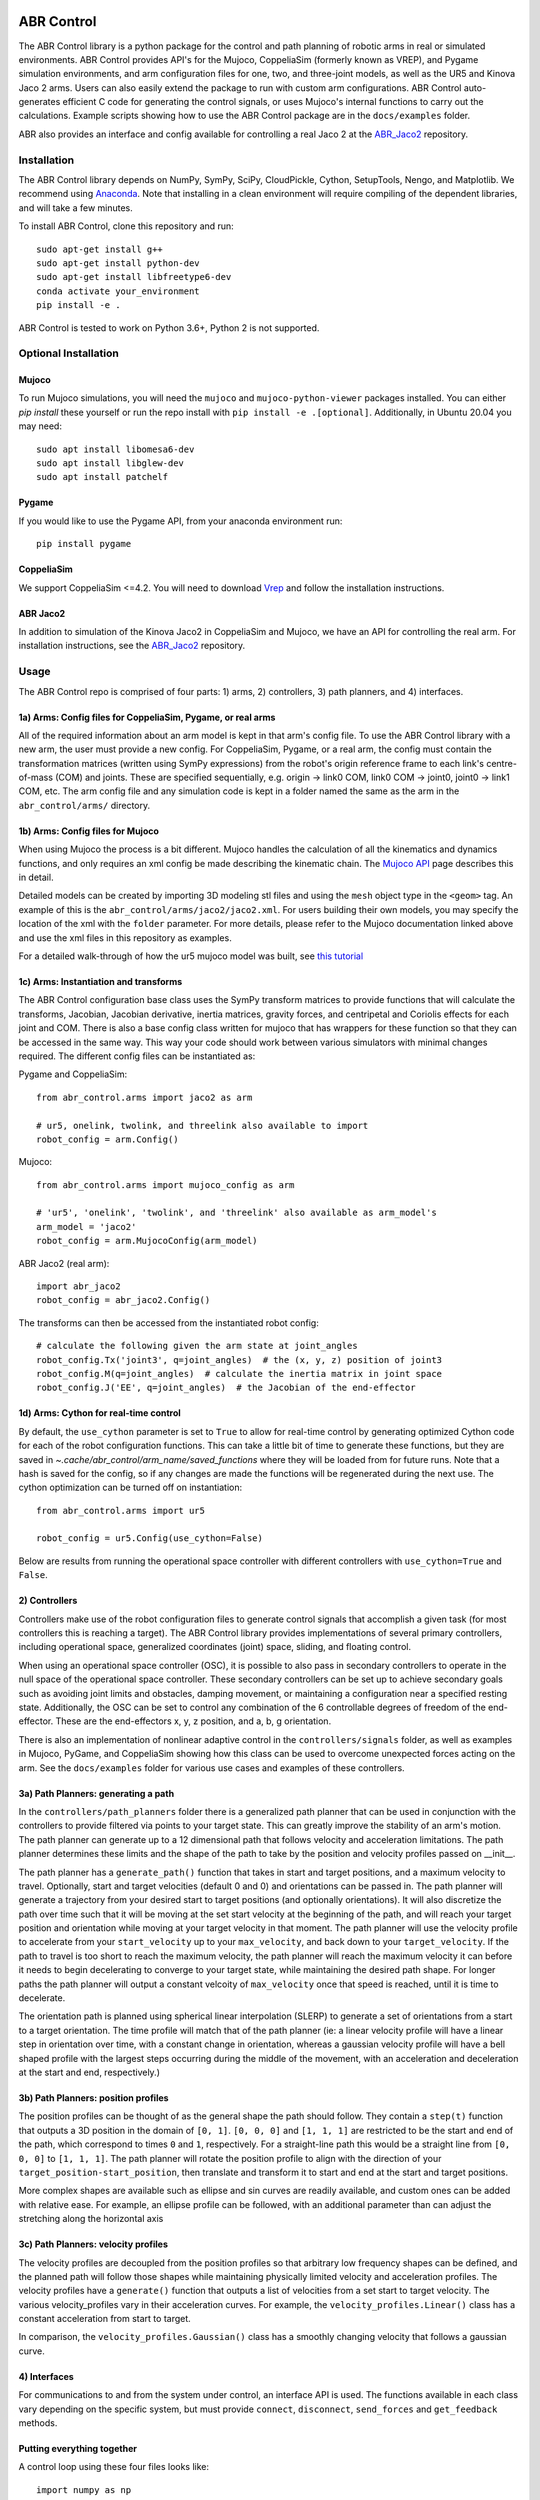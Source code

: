 .. image:: https://imgur.com/4qIqbRn.jpg

***********
ABR Control
***********

The ABR Control library is a python package for the control and path planning of
robotic arms in real or simulated environments. ABR Control provides API's for the
Mujoco, CoppeliaSim (formerly known as VREP), and Pygame simulation environments, and
arm configuration files for one, two, and three-joint models, as well as the UR5 and
Kinova Jaco 2 arms. Users can also easily extend the package to run with custom arm
configurations. ABR Control auto-generates efficient C code for generating the control
signals, or uses Mujoco's internal functions to carry out the calculations. Example
scripts showing how to use the ABR Control package are in the ``docs/examples`` folder.

ABR also provides an interface and config available for controlling a real Jaco 2
at the `ABR_Jaco2 <https://github.com/abr/abr_jaco2/>`_ repository.

Installation
============

The ABR Control library depends on NumPy, SymPy, SciPy, CloudPickle, Cython,
SetupTools, Nengo, and Matplotlib. We recommend using
`Anaconda <https://store.continuum.io/cshop/anaconda/>`_.
Note that installing in a clean environment will require compiling of the dependent
libraries, and will take a few minutes.

To install ABR Control, clone this repository and run::

    sudo apt-get install g++
    sudo apt-get install python-dev
    sudo apt-get install libfreetype6-dev
    conda activate your_environment
    pip install -e .

ABR Control is tested to work on Python 3.6+, Python 2 is not supported.

Optional Installation
=====================

Mujoco
------
To run Mujoco simulations, you will need the ``mujoco`` and ``mujoco-python-viewer``
packages installed. You can either `pip install` these yourself or run the repo
install with ``pip install -e .[optional]``.  Additionally, in Ubuntu 20.04 you
may need::

    sudo apt install libomesa6-dev
    sudo apt install libglew-dev
    sudo apt install patchelf

Pygame
------
If you would like to use the Pygame API, from your anaconda environment run::

    pip install pygame

CoppeliaSim
-----------
We support CoppeliaSim <=4.2. You will need to download
`Vrep <http://coppeliarobotics.com/previousVersions/>`_ and follow the installation
instructions.


ABR Jaco2
---------
In addition to simulation of the Kinova Jaco2 in CoppeliaSim and Mujoco, we have an
API for controlling the real arm. For installation instructions, see the
`ABR_Jaco2 <https://github.com/abr/abr_jaco2/>`_ repository.


Usage
=====

The ABR Control repo is comprised of four parts: 1) arms, 2) controllers, 3) path planners,
and 4) interfaces.

1a) Arms: Config files for CoppeliaSim, Pygame, or real arms
------------------------------------------------------------
All of the required information about an arm model is kept in that arm's config file.
To use the ABR Control library with a new arm, the user must provide a new config. For
CoppeliaSim, Pygame, or a real arm, the config must contain the transformation
matrices (written using SymPy expressions) from the robot's origin reference frame to
each link's centre-of-mass (COM) and joints. These are specified sequentially, e.g.
origin -> link0 COM, link0 COM -> joint0, joint0 -> link1 COM, etc. The arm config file
and any simulation code is kept in a folder named the same as the arm in the
``abr_control/arms/`` directory.

1b) Arms: Config files for Mujoco
---------------------------------
When using Mujoco the process is a bit different. Mujoco handles the calculation of all
the kinematics and dynamics functions, and only requires an xml config be made
describing the kinematic chain. The
`Mujoco API <http://www.mujoco.org/book/modeling.html>`_ page describes this in detail.

Detailed models can be created by importing 3D modeling stl files and using the
``mesh`` object type in the ``<geom>`` tag. An example of this is the
``abr_control/arms/jaco2/jaco2.xml``.  For users building their own models, you may
specify the location of the xml with the ``folder`` parameter. For more details, please
refer to the Mujoco documentation linked above and use the xml files in this repository
as examples.

For a detailed walk-through of how the ur5 mujoco model was built, see
`this tutorial <https://studywolf.wordpress.com/2020/03/22/building-models-in-mujoco/>`_


1c) Arms: Instantiation and transforms
--------------------------------------
The ABR Control configuration base class uses the SymPy transform matrices to provide
functions that will calculate the transforms, Jacobian, Jacobian derivative, inertia
matrices, gravity forces, and centripetal and Coriolis effects for each joint and COM.
There is also a base config class written for mujoco that has wrappers for these function
so that they can be accessed in the same way. This way your code should work between
various simulators with minimal changes required. The different config files can be
instantiated as:

Pygame and CoppeliaSim::

    from abr_control.arms import jaco2 as arm

    # ur5, onelink, twolink, and threelink also available to import
    robot_config = arm.Config()

Mujoco::

    from abr_control.arms import mujoco_config as arm

    # 'ur5', 'onelink', 'twolink', and 'threelink' also available as arm_model's
    arm_model = 'jaco2'
    robot_config = arm.MujocoConfig(arm_model)

ABR Jaco2 (real arm)::

    import abr_jaco2
    robot_config = abr_jaco2.Config()

The transforms can then be accessed from the instantiated robot config::

    # calculate the following given the arm state at joint_angles
    robot_config.Tx('joint3', q=joint_angles)  # the (x, y, z) position of joint3
    robot_config.M(q=joint_angles)  # calculate the inertia matrix in joint space
    robot_config.J('EE', q=joint_angles)  # the Jacobian of the end-effector


1d) Arms: Cython for real-time control
--------------------------------------
By default, the ``use_cython`` parameter is set to ``True`` to allow for real-time
control by generating optimized Cython code for each of the robot configuration
functions. This can take a little bit of time to generate these functions, but they
are saved in `~.cache/abr_control/arm_name/saved_functions` where they will be loaded
from for future runs. Note that a hash is saved for the config, so if any changes are
made the functions will be regenerated during the next use. The cython optimization can
be turned off on instantiation::

    from abr_control.arms import ur5

    robot_config = ur5.Config(use_cython=False)

Below are results from running the operational space controller with different
controllers with ``use_cython=True`` and ``False``.

.. image:: docs/examples/timing.png

2) Controllers
--------------
Controllers make use of the robot configuration files to generate control signals that
accomplish a given task (for most controllers this is reaching a target). The ABR
Control library provides implementations of several primary controllers, including
operational space, generalized coordinates (joint) space, sliding, and floating
control.

When using an operational space controller (OSC), it is possible to also pass in secondary
controllers to operate in the null space of the operational space controller. These
secondary controllers can be set up to achieve secondary goals such as avoiding joint
limits and obstacles, damping movement, or maintaining a configuration near a specified
resting state. Additionally, the OSC can be set to control any combination of the
6 controllable degrees of freedom of the end-effector. These are the end-effectors
x, y, z position, and a, b, g orientation.

There is also an implementation of nonlinear adaptive control in the ``controllers/signals``
folder, as well as examples in Mujoco, PyGame, and CoppeliaSim showing how this class
can be used to overcome unexpected forces acting on the arm. See the ``docs/examples``
folder for various use cases and examples of these controllers.

3a) Path Planners: generating a path
------------------------------------
In the ``controllers/path_planners`` folder there is a generalized path planner that can
be used in conjunction with the controllers to provide filtered via points to your target state.
This can greatly improve the stability of an arm's motion. The path planner can generate up to a
12 dimensional path that follows velocity and acceleration limitations. The path planner determines these limits
and the shape of the path to take by the position and velocity profiles passed on __init__.

The path planner has a ``generate_path()`` function that takes in start and target positions,
and a maximum velocity to travel. Optionally, start and target velocities (default 0 and 0)
and orientations can be passed in. The path planner will generate a trajectory from your desired
start to target positions (and optionally orientations). It will also discretize the path over
time such that it will be moving at the set start velocity at the beginning of the path, and will
reach your target position and orientation while moving at your target velocity in that moment.
The path planner will use the velocity profile to accelerate from your ``start_velocity`` up to your
``max_velocity``, and back down to your ``target_velocity``. If the path to travel is too short
to reach the maximum velocity, the path planner will reach the maximum velocity it can before it
needs to begin decelerating to converge to your target state, while maintaining the desired path
shape. For longer paths the path planner will output a constant velcoity of ``max_velocity``
once that speed is reached, until it is time to decelerate.

The orientation path is planned using spherical linear interpolation (SLERP) to generate
a set of orientations from a start to a target orientation. The time profile will match
that of the path planner (ie: a linear velocity profile will have a linear step in orientation over
time, with a constant change in orientation, whereas a gaussian velocity profile will
have a bell shaped profile with the largest steps occurring during the middle of the
movement, with an acceleration and deceleration at the start and end, respectively.)

3b) Path Planners: position profiles
------------------------------------
The position profiles can be thought of as the general shape the path should follow. They contain
a ``step(t)`` function that outputs a 3D position in the domain of ``[0, 1]``. ``[0, 0, 0]`` and
``[1, 1, 1]`` are restricted to be the start and end of the path, which correspond to times ``0`` and
``1``, respectively. For a straight-line path this would be a straight line from ``[0, 0, 0]`` to
``[1, 1, 1]``. The path planner will rotate the position profile to align with the direction of
your ``target_position-start_position``, then translate and transform it to start and end at
the start and target positions.

.. image:: docs/examples/linear_position_profile.png

More complex shapes are available such as ellipse and sin curves are readily available, and custom
ones can be added with relative ease. For example, an ellipse profile can be followed, with an additional
parameter than can adjust the stretching along the horizontal axis

.. image:: docs/examples/ellipse_position_profile.png

3c) Path Planners: velocity profiles
------------------------------------
The velocity profiles are decoupled from the position profiles so that arbitrary low frequency shapes
can be defined, and the planned path will follow those shapes while maintaining physically
limited velocity and acceleration profiles. The velocity profiles have a ``generate()`` function
that outputs a list of velocities from a set start to target velocity. The various velocity_profiles
vary in their acceleration curves. For example, the ``velocity_profiles.Linear()`` class has a
constant acceleration from start to target.

.. image:: docs/examples/linear_path_linear_velocity.png

In comparison, the ``velocity_profiles.Gaussian()`` class has a smoothly changing velocity that
follows a gaussian curve.

.. image:: docs/examples/linear_path_gauss_velocity.png

4) Interfaces
-------------
For communications to and from the system under control, an interface API is used.
The functions available in each class vary depending on the specific system, but must
provide ``connect``, ``disconnect``, ``send_forces`` and ``get_feedback`` methods.

Putting everything together
---------------------------
A control loop using these four files looks like::

    import numpy as np

    from abr_control.arms import ur5 as arm
    from abr_control.controllers import OSC, Damping
    from abr_control.controllers.path_planners import PathPlanner
    from abr_control.controllers.path_planners.position_profiles import Linear
    from abr_control.controllers.path_planners.velocity_profiles import Gaussian
    from abr_control.interfaces import CoppeliaSim
    from abr_control.utils import transformations

    # Sim step size
    dt = 0.005

    # Initialize our robot config
    robot_config = arm.Config()

    # Damp the movements of the arm
    damping = Damping(robot_config, kv=10)

    # Create opreational space controller controlling all 6 DOF
    ctrlr = OSC(
        robot_config,
        kp=100,  # position gain
        ko=250,  # orientation gain
        null_controllers=[damping],
        vmax=None,  # [m/s, rad/s]
        # control all DOF [x, y, z, alpha, beta, gamma]
        ctrlr_dof=[True, True, True, True, True, True],
    )

    # Create our interface
    interface = CoppeliaSim(robot_config, dt=dt)
    interface.connect()

    # Create a path planner with a linear shape and gaussian velocity curve
    path_planner = PathPlanner(
        pos_profile=Linear(),
        vel_profile=Gaussian(dt=dt, acceleration=2)
    )

    # Get our starting state
    feedback = interface.get_feedback()
    hand_xyz = robot_config.Tx("EE", feedback["q"])
    starting_orientation = robot_config.quaternion("EE", feedback["q"])

    # Generate a target
    target_orientation = np.random.random(3)
    target_orientation /= np.linalg.norm(target_orientation)
    # convert our orientation to a quaternion
    target_orientation = [0] + list(target_orientation)
    target_position = [-0.4, -0.3, 0.6]

    starting_orientation = transformations.euler_from_quaternion(
        starting_orientation, axes='rxyz')

    target_orientation = transformations.euler_from_quaternion(
        target_orientation, axes='rxyz')

    # Generate our 12D path
    path_planner.generate_path(
        start_position=hand_xyz,
        target_position=target_position,
        start_orientation=starting_orientation,
        target_orientation=target_orientation,
        start_velocity=0,
        target_velocity=0,
        max_velocity=2
    )

    count = 0

    # Step through the planned path, with the OSC trying to
    # bring the end-effector to the filtered target state
    while count < path_planner.n_timesteps:
        # get arm feedback
        feedback = interface.get_feedback()
        hand_xyz = robot_config.Tx("EE", feedback["q"])

        next_target = path_planner.next()
        pos = next_target[:3]
        vel = next_target[3:6]
        orient = next_target[6:9]

        u = ctrlr.generate(
            q=feedback["q"],
            dq=feedback["dq"],
            target=np.hstack([pos, orient]),
            target_velocity=np.hstack([vel, np.zeros(3)])
        )

        # apply the control signal, step the sim forward
        interface.send_forces(u)

        count += 1

    interface.disconnect()

**NOTE** that when using the Mujoco interface it is necessary to instantiate and
connect the interface before instantiating the controller. Some parameters only get
parsed from the xml once the arm config is linked to the mujoco interface, which
happens upon connection. See Section 1 above for the difference in arm instantiation
for a Mujoco sim.

Examples
========

The ABR Control repo comes with several examples that demonstrate the use of the
different interfaces and controllers. You can find the examples in the `docs/examples`
folder.

By default all of the PyGame examples run with the three-link MapleSim arm. You can
also run the examples using the two-link Python arm by changing the import statement at
the top of the example scripts.

To run the CoppeliaSim examples, have the most recent CoppeliaSim version open. By
default, the CoppeliaSim examples all run with the UR5 or Jaco2 arm model. To change
this, change which arm folder is imported at the top of the example script. The first
time you run an example you will be promted to download the arm model. Simply select
``yes`` to download the file and the simulation will start once the download completes.

To run the Mujoco examples, you will be promted to download any mesh or texture files,
if they are used in the xml config, similarly to the CoppeliaSim arm model. Once the
download completes the simulation will start. If you are using the forked Mujoco-Py
repository (See Optional Installation section) you can exit the simulation with the ESC
key and pause with the spacebar.
